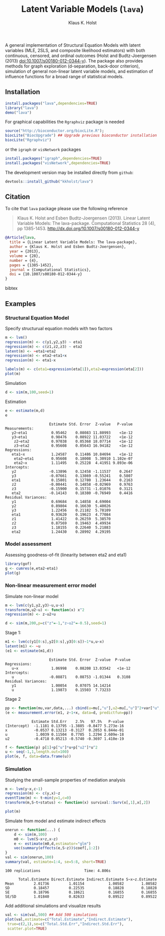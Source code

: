 #+HTML: <a href="https://travis-ci.org/kkholst/lava"><img src="https://travis-ci.org/kkholst/lava.svg?branch=master"></a>
#+HTML: <a href="https://codecov.io/github/kkholst/lava?branch=master"><img src="https://codecov.io/github/kkholst/lava/coverage.svg?branch=master"></a>
#+HTML: <a href="http://cran.rstudio.com/web/packages/lava/index.html"><img src="http://www.r-pkg.org/badges/version/lava"></a>
#+HTML: <a href="http://cranlogs.r-pkg.org/downloads/total/last-month/lava"><img src="http://cranlogs.r-pkg.org/badges/lava"></a>

A general implementation of Structural Equation Models with latent
variables (MLE, 2SLS, and composite likelihood estimators) with both
continuous, censored, and ordinal outcomes (Holst and Budtz-Joergensen
(2013) doi:10.1007/s00180-012-0344-y). The package also provides
methods for graph exploration (d-separation, back-door criterion),
simulation of general non-linear latent variable models, and
estimation of influence functions for a broad range of statistical
models.

** Installation
#+BEGIN_SRC R :exports both :eval never
install.packages("lava",dependencies=TRUE)
library("lava")
demo("lava")
#+END_SRC

For graphical capabilities the =Rgraphviz= package is needed
#+BEGIN_SRC R :exports both :eval never
source("http://bioconductor.org/biocLite.R");
biocLite("BiocUpgrade") ## Upgrade previous bioconductor installation
biocLite("Rgraphviz")
#+END_SRC
or the =igraph= or =visNetwork= packages
#+BEGIN_SRC R :exports both :eval never
install.packages("igraph",dependencies=TRUE)
install.packages("visNetwork",dependencies=TRUE)
#+END_SRC

The development version may be installed directly from =github=:
#+BEGIN_SRC R :exports both :eval never
devtools::install_github("kkholst/lava")
#+END_SRC

** Citation

To cite that =lava= package please use the following reference

#+BEGIN_QUOTE
  Klaus K. Holst and Esben Budtz-Joergensen (2013). 
  Linear Latent Variable Models: The lava-package. 
  Computational Statistics 28 (4), pp 1385-1453. 
  http://dx.doi.org/10.1007/s00180-012-0344-y
#+END_QUOTE

#+BEGIN_SRC bibtex
  @Article{lava,
    title = {Linear Latent Variable Models: The lava-package},
    author = {Klaus K. Holst and Esben Budtz-Joergensen},
    year = {2013},
    volume = {28},
    number = {4},
    pages = {1385-1452},
    journal = {Computational Statistics},
    doi = {10.1007/s00180-012-0344-y}
  }
#+END_SRC bibtex

** Examples

*** Structural Equation Model
Specify structurual equation models with two factors
#+BEGIN_SRC R :exports both :results output graphics :file inst/lava1.png  
  m <- lvm()
  regression(m) <- c(y1,y2,y3) ~ eta1
  regression(m) <- c(z1,z2,z3) ~ eta2
  latent(m) <- ~eta1+eta2
  regression(m) <- eta2~eta1+x
  regression(m) <- eta1~x

  labels(m) <- c(eta1=expression(eta[1]),eta2=expression(eta[2]))
  plot(m)
#+END_SRC

#+RESULTS:
[[file:inst/lava1.png]]

Simulation
#+BEGIN_SRC R :exports code
  d <- sim(m,100,seed=1)
#+END_SRC

#+RESULTS:

Estimation
#+BEGIN_SRC R :exports both :wrap example
  e <- estimate(m,d)
  e
#+END_SRC

#+RESULTS:
#+BEGIN_example
                    Estimate Std. Error  Z-value   P-value
Measurements:                                             
   y2~eta1           0.95462    0.08083 11.80993    <1e-12
   y3~eta1           0.98476    0.08922 11.03722    <1e-12
    z2~eta2          0.97038    0.05368 18.07714    <1e-12
    z3~eta2          0.95608    0.05643 16.94182    <1e-12
Regressions:                                              
   eta1~x            1.24587    0.11486 10.84694    <1e-12
    eta2~eta1        0.95608    0.18008  5.30910 1.102e-07
    eta2~x           1.11495    0.25228  4.41951 9.893e-06
Intercepts:                                               
   y2               -0.13896    0.12458 -1.11537    0.2647
   y3               -0.07661    0.13869 -0.55241    0.5807
   eta1              0.15801    0.12780  1.23644    0.2163
   z2               -0.00441    0.14858 -0.02969    0.9763
   z3               -0.15900    0.15731 -1.01076    0.3121
   eta2             -0.14143    0.18380 -0.76949    0.4416
Residual Variances:                                       
   y1                0.69684    0.14858  4.69004          
   y2                0.89804    0.16630  5.40026          
   y3                1.22456    0.21182  5.78109          
   eta1              0.93620    0.19623  4.77084          
   z1                1.41422    0.26259  5.38570          
   z2                0.87569    0.19463  4.49934          
   z3                1.18155    0.22640  5.21883          
   eta2              1.24430    0.28992  4.29195
#+END_example

*** Model assessment

Assessing goodness-of-fit (linearity between eta2 and eta1)
#+BEGIN_SRC R :exports both :results output graphics :file inst/gof1.png  
  library(gof)
  g <- cumres(e,eta2~eta1)
  plot(g)
#+END_SRC

#+RESULTS:
[[file:inst/gof1.png]]

*** Non-linear measurement error model

Simulate non-linear model 

#+BEGIN_SRC R :exports code
m <- lvm(c(y1,y2,y3)~u,u~x)
transform(m,u2~u) <- function(x) x^2
regression(m) <- z~u2+u

d <- sim(m,200,p=c("z"=-1,"z~u2"=-0.5),seed=1)
#+END_SRC

#+RESULTS:

Stage 1:
#+BEGIN_SRC R :exports both :wrap example
  m1 <- lvm(c(y1[0:s],y2[0:s],y3[0:s])~1*u,u~x)
  latent(m1) <- ~u
  (e1 <- estimate(m1,d))
#+END_SRC

#+RESULTS:
#+BEGIN_example
                    Estimate Std. Error  Z-value  P-value
Regressions:                                             
   u~x               1.06998    0.08208 13.03542   <1e-12
Intercepts:                                              
   u                -0.08871    0.08753 -1.01344   0.3108
Residual Variances:                                      
   y1                1.00054    0.07075 14.14214         
   u                 1.19873    0.15503  7.73233
#+END_example

 
Stage 2
#+BEGIN_SRC R :exports both :wrap example
  pp <- function(mu,var,data,...) cbind(u=mu[,"u"],u2=mu[,"u"]^2+var["u","u"])
  (e <- measurement.error(e1, z~1+x, data=d, predictfun=pp))
#+END_SRC

#+RESULTS:
#+BEGIN_example
            Estimate Std.Err    2.5%   97.5%   P-value
(Intercept)  -1.1181 0.13795 -1.3885 -0.8477 5.273e-16
x            -0.0537 0.13213 -0.3127  0.2053 6.844e-01
u             1.0039 0.11504  0.7785  1.2294 2.609e-18
u2           -0.4718 0.05213 -0.5740 -0.3697 1.410e-19
#+END_example


#+BEGIN_SRC R :exports both :results output graphics :file inst/me1.png
  f <- function(p) p[1]+p["u"]*u+p["u2"]*u^2
  u <- seq(-1,1,length.out=100)
  plot(e, f, data=data.frame(u))
#+END_SRC

#+RESULTS:
[[file:inst/me1.png]]

*** Simulation

Studying the small-sample properties of mediation analysis 
#+BEGIN_SRC R :exports both
m <- lvm(y~x,c~1)
regression(m) <- c(y,x)~z
eventTime(m) <- t~min(y=1,c=0)
transform(m,S~t+status) <- function(x) survival::Surv(x[,1],x[,2])
#+END_SRC

#+RESULTS:

#+BEGIN_SRC R :exports both :results output graphics :file inst/mediation1.png
  plot(m)
#+END_SRC

#+RESULTS:
[[file:inst/mediation1.png]]


Simulate from model and estimate indirect effects

#+BEGIN_SRC R :exports both :wrap example
onerun <- function(...) {
    d <- sim(m,100)
    m0 <- lvm(S~x+z,x~z)
    e <- estimate(m0,d,estimator="glm")
    vec(summary(effects(e,S~z))$coef[,1:2])
}
val <- sim(onerun,100)
summary(val, estimate=1:4, se=5:8, short=TRUE)
#+END_SRC

#+RESULTS:
#+BEGIN_example
100 replications					Time: 4.806s

      Total.Estimate Direct.Estimate Indirect.Estimate S~x~z.Estimate
Mean         2.01736         1.01154           1.00582        1.00582
SD           0.18457         0.22535           0.18828        0.18828
SE           0.18796         0.18621           0.16855        0.16855
SE/SD        1.01840         0.82633           0.89522        0.89522
#+END_example


Add additional simulations and visualize results 

#+BEGIN_SRC R :exports both :results output graphics :file inst/mediation2.png
    val <- sim(val,500) ## Add 500 simulations
    plot(val,estimate=c("Total.Estimate","Indirect.Estimate"),
	 true=c(2,1),se=c("Total.Std.Err","Indirect.Std.Err"),
	 scatter.plot=TRUE)
#+END_SRC

#+RESULTS:
[[file:inst/mediation2.png]]


* COMMENT Setup

#+TITLE: Latent Variable Models (=lava=)
#+AUTHOR: Klaus K. Holst
#+PROPERTY: header-args:R  :session *R* :cache no :width 550 :height 450
#+PROPERTY: header-args  :eval never-export :exports results :results output :tangle yes :comments yes 
#+PROPERTY: header-args:R+ :colnames yes :rownames no :hlines yes
#+OPTIONS: timestamp:t title:t date:t author:t creator:nil toc:nil 
#+OPTIONS: h:4 num:t tags:nil d:t
#+PROPERTY: comments yes 
#+STARTUP: hideall 
#+OPTIONS: toc:t h:4 num:nil tags:nil
#+HTML_HEAD: <link rel="stylesheet" type="text/css" href="http://www.biostat.ku.dk/~kkho/styles/orgmode2.css"/>
#+HTML_HEAD: <link rel="icon" type="image/x-icon" href="http://www.biostat.ku.dk/~kkho/styles/logo.ico"/>
#+HTML_HEAD: <style type="text/css">body { background-image: url(http://www.biostat.ku.dk/~kkho/styles/logo.png); }</style>

